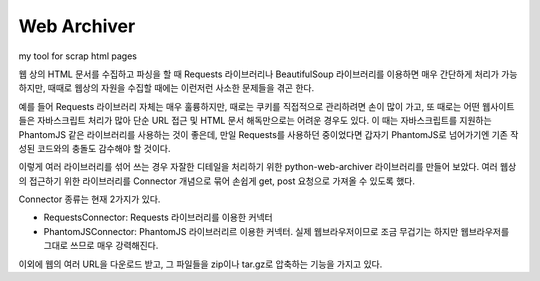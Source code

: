 Web Archiver
============
my tool for scrap html pages

웹 상의 HTML 문서를 수집하고 파싱을 할 때 Requests 라이브러리나 BeautifulSoup 라이브러리를 이용하면 매우 간단하게 처리가 가능하지만,
때때로 웹상의 자원을 수집할 때에는 이런저런 사소한 문제들을 겪곤 한다.

예를 들어 Requests 라이브러리 자체는 매우 훌륭하지만, 때로는 쿠키를 직접적으로 관리하려면 손이 많이 가고, 또 때로는 어떤 웹사이트들은 자바스크립트 처리가 많아
단순 URL 접근 및 HTML 문서 해독만으로는 어려운 경우도 있다. 이 때는 자바스크립트를 지원하는 PhantomJS 같은 라이브러리를 사용하는 것이 좋은데,
만일 Requests를 사용하던 중이었다면 갑자기 PhantomJS로 넘어가기엔 기존 작성된 코드와의 충돌도 감수해야 할 것이다.

이렇게 여러 라이브러리를 섞어 쓰는 경우 자잘한 디테일을 처리하기 위한 python-web-archiver 라이브러리를 만들어 보았다.
여러 웹상의 접근하기 위한 라이브러리를 Connector 개념으로 묶어 손쉽게 get, post 요청으로 가져올 수 있도록 했다.

Connector 종류는 현재 2가지가 있다.

* RequestsConnector: Requests 라이브러리를 이용한 커넥터
* PhantomJSConnector: PhantomJS 라이브러리르 이용한 커넥터. 실제 웹브라우저이므로 조금 무겁기는 하지만 웹브라우저를 그대로 쓰므로 매우 강력해진다.

이외에 웹의 여러 URL을 다운로드 받고, 그 파일들을 zip이나 tar.gz로 압축하는 기능을 가지고 있다.

